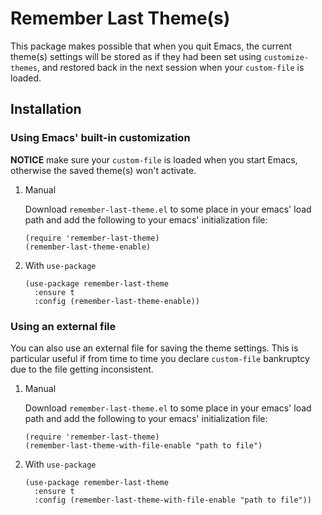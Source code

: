 * Remember Last Theme(s)

  This package makes possible that when you quit Emacs, the current
 theme(s) settings will be stored as if they had been set using
 =customize-themes=, and restored back in the next session when your
 =custom-file= is loaded.

  [[https://raw.githubusercontent.com/anler/remember-last-theme/master/usage.gif]]

** Installation
   
*** Using Emacs' built-in customization

    *NOTICE* make sure your =custom-file= is loaded when you start
    Emacs, otherwise the saved theme(s) won't activate.

**** Manual

    Download =remember-last-theme.el= to some place in your emacs' load
    path and add the following to your emacs' initialization file:
   #+BEGIN_SRC elisp
     (require 'remember-last-theme)
     (remember-last-theme-enable)
   #+END_SRC

**** With =use-package=

   #+BEGIN_SRC elisp
     (use-package remember-last-theme
       :ensure t
       :config (remember-last-theme-enable))
   #+END_SRC

*** Using an external file

    You can also use an external file for saving the theme
    settings. This is particular useful if from time to time you
    declare =custom-file= bankruptcy due to the file getting
    inconsistent. 

**** Manual

    Download =remember-last-theme.el= to some place in your emacs' load
    path and add the following to your emacs' initialization file:
   #+BEGIN_SRC elisp
     (require 'remember-last-theme)
     (remember-last-theme-with-file-enable "path to file")
   #+END_SRC

**** With =use-package=

   #+BEGIN_SRC elisp
     (use-package remember-last-theme
       :ensure t
       :config (remember-last-theme-with-file-enable "path to file"))
   #+END_SRC

